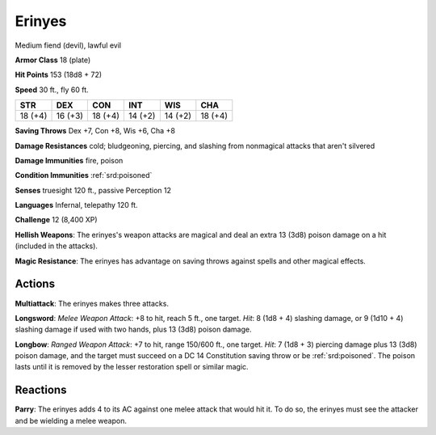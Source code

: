 
.. _srd:erinyes:

Erinyes
-------

Medium fiend (devil), lawful evil

**Armor Class** 18 (plate)

**Hit Points** 153 (18d8 + 72)

**Speed** 30 ft., fly 60 ft.

+-----------+-----------+-----------+-----------+-----------+-----------+
| STR       | DEX       | CON       | INT       | WIS       | CHA       |
+===========+===========+===========+===========+===========+===========+
| 18 (+4)   | 16 (+3)   | 18 (+4)   | 14 (+2)   | 14 (+2)   | 18 (+4)   |
+-----------+-----------+-----------+-----------+-----------+-----------+

**Saving Throws** Dex +7, Con +8, Wis +6, Cha +8

**Damage Resistances** cold; bludgeoning, piercing, and slashing from
nonmagical attacks that aren't silvered

**Damage Immunities** fire, poison

**Condition Immunities** :ref:`srd:poisoned`

**Senses** truesight 120 ft., passive Perception 12

**Languages** Infernal, telepathy 120 ft.

**Challenge** 12 (8,400 XP)

**Hellish Weapons**: The erinyes's weapon attacks are magical and deal
an extra 13 (3d8) poison damage on a hit (included in the attacks).

**Magic Resistance**: The erinyes has advantage on saving throws against
spells and other magical effects.

Actions
~~~~~~~~~~~~~~~~~~~~~~~~~~~~~~~~~

**Multiattack**: The erinyes makes three attacks.

**Longsword**: *Melee
Weapon Attack*: +8 to hit, reach 5 ft., one target. *Hit*: 8 (1d8 + 4)
slashing damage, or 9 (1d10 + 4) slashing damage if used with two hands,
plus 13 (3d8) poison damage.

**Longbow**: *Ranged Weapon Attack*: +7 to
hit, range 150/600 ft., one target. *Hit*: 7 (1d8 + 3) piercing damage
plus 13 (3d8) poison damage, and the target must succeed on a DC 14
Constitution saving throw or be :ref:`srd:poisoned`. The poison lasts until it is
removed by the lesser restoration spell or similar magic.

Reactions
~~~~~~~~~~~~~~~~~~~~~~~~~~~~~~~~~

**Parry**: The erinyes adds 4 to its AC against one melee attack that
would hit it. To do so, the erinyes must see the attacker and be
wielding a melee weapon.
